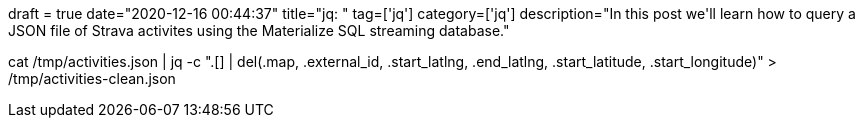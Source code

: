 +++
draft = true
date="2020-12-16 00:44:37"
title="jq: "
tag=['jq']
category=['jq']
description="In this post we'll learn how to query a JSON file of Strava activites using the Materialize SQL streaming database."
+++


cat /tmp/activities.json  | jq -c ".[] | del(.map, .external_id, .start_latlng, .end_latlng, .start_latitude, .start_longitude)" > /tmp/activities-clean.json

